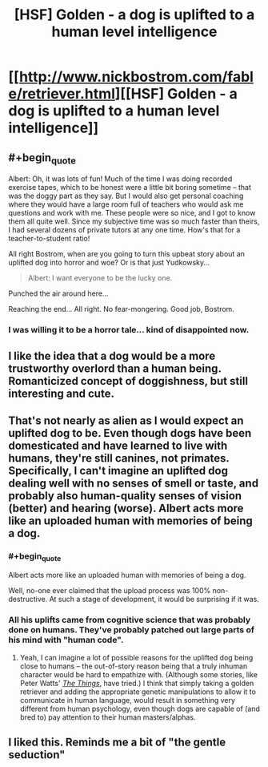 #+TITLE: [HSF] Golden - a dog is uplifted to a human level intelligence

* [[http://www.nickbostrom.com/fable/retriever.html][[HSF] Golden - a dog is uplifted to a human level intelligence]]
:PROPERTIES:
:Score: 22
:DateUnix: 1408459973.0
:END:

** #+begin_quote
  Albert: Oh, it was lots of fun! Much of the time I was doing recorded exercise tapes, which to be honest were a little bit boring sometime -- that was the doggy part as they say. But I would also get personal coaching where they would have a large room full of teachers who would ask me questions and work with me. These people were so nice, and I got to know them all quite well. Since my subjective time was so much faster than theirs, I had several dozens of private tutors at any one time. How's that for a teacher-to-student ratio!
#+end_quote

All right Bostrom, when are you going to turn this upbeat story about an uplifted dog into horror and woe? Or is that just Yudkowsky...

#+begin_quote
  Albert: I want everyone to be the lucky one.
#+end_quote

Punched the air around here...

Reaching the end... All right. No fear-mongering. Good job, Bostrom.
:PROPERTIES:
:Score: 9
:DateUnix: 1408461568.0
:END:

*** I was willing it to be a horror tale... kind of disappointed now.
:PROPERTIES:
:Author: mynoduesp
:Score: 1
:DateUnix: 1408461914.0
:END:


** I like the idea that a dog would be a more trustworthy overlord than a human being. Romanticized concept of doggishness, but still interesting and cute.
:PROPERTIES:
:Author: chaosmosis
:Score: 10
:DateUnix: 1408477190.0
:END:


** That's not nearly as alien as I would expect an uplifted dog to be. Even though dogs have been domesticated and have learned to live with humans, they're still canines, not primates. Specifically, I can't imagine an uplifted dog dealing well with no senses of smell or taste, and probably also human-quality senses of vision (better) and hearing (worse). Albert acts more like an uploaded human with memories of being a dog.
:PROPERTIES:
:Author: Rangi42
:Score: 7
:DateUnix: 1408491162.0
:END:

*** #+begin_quote
  Albert acts more like an uploaded human with memories of being a dog.
#+end_quote

Well, no-one ever claimed that the upload process was 100% non-destructive. At such a stage of development, it would be surprising if it was.
:PROPERTIES:
:Author: tilkau
:Score: 2
:DateUnix: 1408494017.0
:END:


*** All his uplifts came from cognitive science that was probably done on humans. They've probably patched out large parts of his mind with "human code".
:PROPERTIES:
:Score: 1
:DateUnix: 1408514406.0
:END:

**** Yeah, I can imagine a lot of possible reasons for the uplifted dog being close to humans -- the out-of-story reason being that a truly inhuman character would be hard to empathize with. (Although some stories, like Peter Watts' /[[http://clarkesworldmagazine.com/watts_01_10/][The Things]]/, have tried.) I think that simply taking a golden retriever and adding the appropriate genetic manipulations to allow it to communicate in human language, would result in something very different from human psychology, even though dogs are capable of (and bred to) pay attention to their human masters/alphas.
:PROPERTIES:
:Author: Rangi42
:Score: 1
:DateUnix: 1408515606.0
:END:


** I liked this. Reminds me a bit of "the gentle seduction"
:PROPERTIES:
:Author: ianyboo
:Score: 2
:DateUnix: 1408475564.0
:END:
